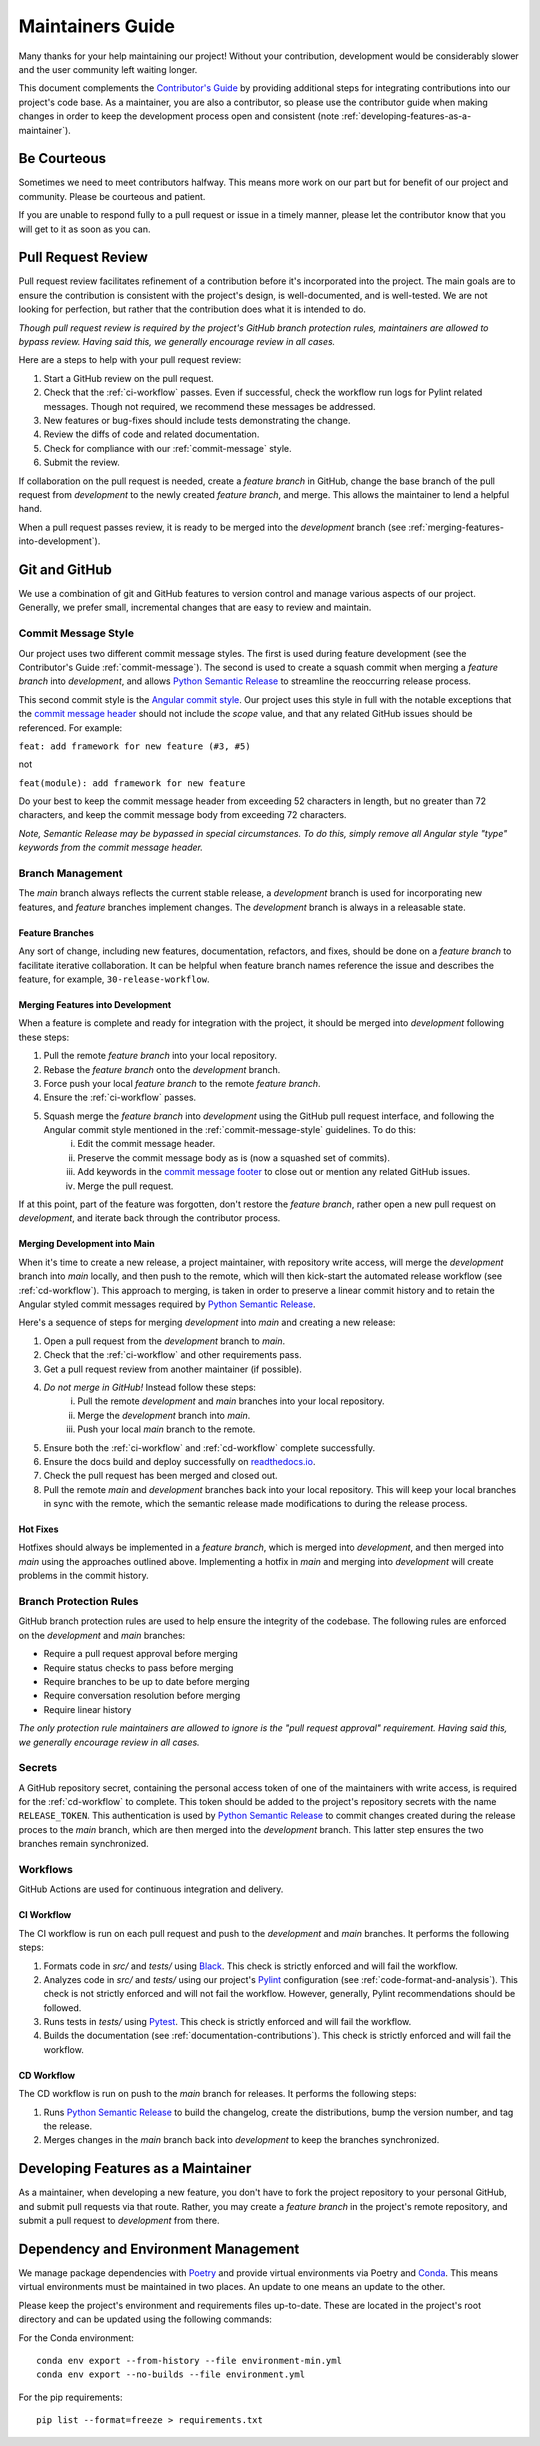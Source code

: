 .. _maintaining:

Maintainers Guide
=================

Many thanks for your help maintaining our project! Without your contribution, development would be considerably slower and the user community left waiting longer.

This document complements the `Contributor's Guide <contributing.html>`_ by providing additional steps for integrating contributions into our project's code base. As a maintainer, you are also a contributor, so please use the contributor guide when making changes in order to keep the development process open and consistent (note :ref:`developing-features-as-a-maintainer`).

Be Courteous
------------

Sometimes we need to meet contributors halfway. This means more work on our part but for benefit of our project and community. Please be courteous and patient.

If you are unable to respond fully to a pull request or issue in a timely manner, please let the contributor know that you will get to it as soon as you can.

Pull Request Review
-------------------

Pull request review facilitates refinement of a contribution before it's incorporated into the project. The main goals are to ensure the contribution is consistent with the project's design, is well-documented, and is well-tested. We are not looking for perfection, but rather that the contribution does what it is intended to do.

*Though pull request review is required by the project's GitHub branch protection rules, maintainers are allowed to bypass review. Having said this, we generally encourage review in all cases.*

Here are a steps to help with your pull request review:

1. Start a GitHub review on the pull request.
2. Check that the :ref:`ci-workflow` passes. Even if successful, check the workflow run logs for Pylint related messages. Though not required, we recommend these messages be addressed.
3. New features or bug-fixes should include tests demonstrating the change.
4. Review the diffs of code and related documentation.
5. Check for compliance with our :ref:`commit-message` style.
6. Submit the review.

If collaboration on the pull request is needed, create a `feature branch` in GitHub, change the base branch of the pull request from `development` to the newly created `feature branch`, and merge. This allows the maintainer to lend a helpful hand.

When a pull request passes review, it is ready to be merged into the `development` branch (see :ref:`merging-features-into-development`).

Git and GitHub
--------------

We use a combination of git and GitHub features to version control and manage various aspects of our project. Generally, we prefer small, incremental changes that are easy to review and maintain.

.. _commit-message-style:

Commit Message Style
~~~~~~~~~~~~~~~~~~~~

Our project uses two different commit message styles. The first is used during feature development (see the Contributor's Guide :ref:`commit-message`). The second is used to create a squash commit when merging a `feature branch` into `development`, and allows `Python Semantic Release`_ to streamline the reoccurring release process.

This second commit style is the `Angular commit style`_. Our project uses this style in full with the notable exceptions that the `commit message header`_ should not include the `scope` value, and that any related GitHub issues should be referenced. For example:

``feat: add framework for new feature (#3, #5)``

not

``feat(module): add framework for new feature``

.. _Python Semantic Release: https://python-semantic-release.readthedocs.io/en/latest/
.. _Angular commit style: https://github.com/angular/angular/blob/main/CONTRIBUTING.md#-commit-message-format
.. _commit message header: https://github.com/angular/angular/blob/main/CONTRIBUTING.md#commit-message-header

Do your best to keep the commit message header from exceeding 52 characters in length, but no greater than 72 characters, and keep the commit message body from exceeding 72 characters.

*Note, Semantic Release may be bypassed in special circumstances. To do this, simply remove all Angular style "type" keywords from the commit message header.*



Branch Management
~~~~~~~~~~~~~~~~~

The `main` branch always reflects the current stable release, a `development` branch is used for incorporating new features, and `feature` branches implement changes. The `development` branch is always in a releasable state.

.. _feature-branches:

Feature Branches
^^^^^^^^^^^^^^^^

Any sort of change, including new features, documentation, refactors, and fixes, should be done on a `feature branch` to facilitate iterative collaboration. It can be helpful when feature branch names reference the issue and describes the feature, for example, ``30-release-workflow``.

.. _merging-features-into-development:

Merging Features into Development
^^^^^^^^^^^^^^^^^^^^^^^^^^^^^^^^^

When a feature is complete and ready for integration with the project, it should be merged into `development` following these steps:

1. Pull the remote `feature branch` into your local repository.
2. Rebase the `feature branch` onto the `development` branch.
3. Force push your local `feature branch` to the remote `feature branch`.
4. Ensure the :ref:`ci-workflow` passes.
5. Squash merge the `feature branch` into `development` using the GitHub pull request interface, and following the Angular commit style mentioned in the :ref:`commit-message-style` guidelines. To do this:
    i. Edit the commit message header.
    ii. Preserve the commit message body as is (now a squashed set of commits).
    iii. Add keywords in the `commit message footer`_ to close out or mention any related GitHub issues.
    iv. Merge the pull request.

.. _commit message footer: https://github.com/angular/angular/blob/main/CONTRIBUTING.md#commit-message-footer

If at this point, part of the feature was forgotten, don't restore the `feature branch`, rather open a new pull request on `development`, and iterate back through the contributor process.

.. _merging-development-into-main:

Merging Development into Main
^^^^^^^^^^^^^^^^^^^^^^^^^^^^^

When it's time to create a new release, a project maintainer, with repository write access, will merge the `development` branch into `main` locally, and then push to the remote, which will then kick-start the automated release workflow (see :ref:`cd-workflow`). This approach to merging, is taken in order to preserve a linear commit history and to retain the Angular styled commit messages required by `Python Semantic Release`_.

Here's a sequence of steps for merging `development` into `main` and creating a new release:

1. Open a pull request from the `development` branch to `main`.
2. Check that the :ref:`ci-workflow` and other requirements pass.
3. Get a pull request review from another maintainer (if possible).
4. *Do not merge in GitHub!* Instead follow these steps:
    i. Pull the remote `development` and `main` branches into your local repository.
    ii. Merge the `development` branch into `main`.
    iii. Push your local `main` branch to the remote.
5. Ensure both the :ref:`ci-workflow` and :ref:`cd-workflow` complete successfully.
6. Ensure the docs build and deploy successfully on `readthedocs.io`_.
7. Check the pull request has been merged and closed out.
8. Pull the remote `main` and `development` branches back into your local repository. This will keep your local branches in sync with the remote, which the semantic release made modifications to during the release process.

.. _readthedocs.io: https://{{ cookiecutter.__package_slug }}.readthedocs.io/en/latest/

.. _hot-fixes:

Hot Fixes
^^^^^^^^^

Hotfixes should always be implemented in a `feature branch`, which is merged into `development`, and then merged into `main` using the approaches outlined above. Implementing a hotfix in `main` and merging into `development` will create problems in the commit history.

Branch Protection Rules
~~~~~~~~~~~~~~~~~~~~~~~

GitHub branch protection rules are used to help ensure the integrity of the codebase. The following rules are enforced on the `development` and `main` branches:

* Require a pull request approval before merging
* Require status checks to pass before merging
* Require branches to be up to date before merging
* Require conversation resolution before merging
* Require linear history

*The only protection rule maintainers are allowed to ignore is the "pull request approval" requirement. Having said this, we generally encourage review in all cases.*

Secrets
~~~~~~~

A GitHub repository secret, containing the personal access token of one of the maintainers with write access, is required for the :ref:`cd-workflow` to complete. This token should be added to the project's repository secrets with the name ``RELEASE_TOKEN``. This authentication is used by `Python Semantic Release`_ to commit changes created during the release proces to the `main` branch, which are then merged into the `development` branch. This latter step ensures the two branches remain synchronized.

Workflows
~~~~~~~~~

GitHub Actions are used for continuous integration and delivery.

.. _ci-workflow:

CI Workflow
^^^^^^^^^^^

The CI workflow is run on each pull request and push to the `development` and `main` branches. It performs the following steps:

1. Formats code in *src/* and *tests/* using `Black`_. This check is strictly enforced and will fail the workflow.
2. Analyzes code in *src/* and *tests/* using our project's `Pylint`_ configuration (see :ref:`code-format-and-analysis`). This check is not strictly enforced and will not fail the workflow. However, generally, Pylint recommendations should be followed.
3. Runs tests in *tests/* using `Pytest`_. This check is strictly enforced and will fail the workflow.
4. Builds the documentation (see :ref:`documentation-contributions`). This check is strictly enforced and will fail the workflow.

.. _Black: https://black.readthedocs.io/en/stable/
.. _Pylint: https://pylint.pycqa.org/en/latest/
.. _Pytest: https://docs.pytest.org/en/latest/

.. _cd-workflow:

CD Workflow
^^^^^^^^^^^

The CD workflow is run on push to the `main` branch for releases. It performs the following steps:

1. Runs `Python Semantic Release`_ to build the changelog, create the distributions, bump the version number, and tag the release.
2. Merges changes in the `main` branch back into `development` to keep the branches synchronized.

.. _developing-features-as-a-maintainer:

Developing Features as a Maintainer
-----------------------------------

As a maintainer, when developing a new feature, you don't have to fork the project repository to your personal GitHub, and submit pull requests via that route. Rather, you may create a `feature branch` in the project's remote repository, and submit a pull request to `development` from there.

Dependency and Environment Management
-------------------------------------

We manage package dependencies with `Poetry`_ and provide virtual environments via Poetry and `Conda`_. This means virtual environments must be maintained in two places. An update to one means an update to the other.

Please keep the project's environment and requirements files up-to-date. These are located in the project's root directory and can be updated using the following commands:

For the Conda environment::

    conda env export --from-history --file environment-min.yml
    conda env export --no-builds --file environment.yml

For the pip requirements::

    pip list --format=freeze > requirements.txt

.. _Poetry: https://python-poetry.org/
.. _Conda: https://conda.io/projects/conda/en/latest/